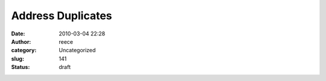 Address Duplicates
##################
:date: 2010-03-04 22:28
:author: reece
:category: Uncategorized
:slug: 141
:status: draft


